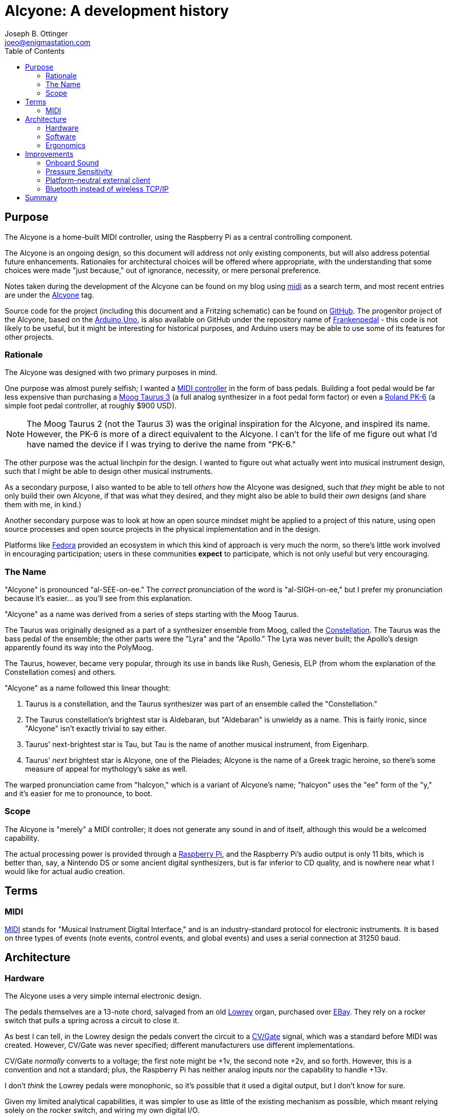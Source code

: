 = Alcyone: A development history
Joseph B. Ottinger <joeo@enigmastation.com>
:toc:
:icons:

== Purpose

The Alcyone is a home-built MIDI controller, using the Raspberry Pi as 
a central controlling component.

The Alcyone is an ongoing design, so this document
will address not only existing components, but will also address potential
future enhancements. Rationales for architectural choices will be offered
where appropriate, with the understanding that some choices were made 
"just because," out of ignorance, necessity, or mere personal preference.

Notes taken during the development of the Alcyone can be found on
my blog using http://www.enigmastation.com/?s=midi[midi] as a search term,
and most recent entries are under the 
http://www.enigmastation.com/posts/category/alcyone-music/[Alcyone] tag.

Source code for the project (including this document and a 
Fritzing schematic) can be found on 
https://github.com/jottinger/alcyone[GitHub]. The progenitor project
of the Alcyone, based on the 
http://arduino.cc/en/Main/ArduinoBoardUno[Arduino Uno], 
is also available on GitHub
under the repository name of 
https://github.com/jottinger/frankenpedal[Frankenpedal] -
this code is not likely to be useful, but it might be interesting
for historical purposes, and Arduino users may be able to use some
of its features for other projects.

=== Rationale

The Alcyone was designed with two primary purposes in mind.

One purpose was almost purely selfish; I wanted a 
http://en.wikipedia.org/wiki/MIDI_controller[MIDI controller] in
the form of bass pedals. Building a foot pedal would be far less expensive
than purchasing a 
http://www.moogmusic.com/products/taurus/taurus-3-bass-pedals[Moog Taurus 3] 
(a full analog synthesizer in 
a foot pedal form factor) or even a 
http://www.rolandus.com/products/details/1196[Roland PK-6] (a simple 
foot pedal controller,
at roughly $900 USD).

NOTE: The Moog Taurus 2 (not the Taurus 3) was the original inspiration
for the Alcyone, and inspired its name. However, the PK-6 is more of
a direct equivalent to the Alcyone. I can't for the life of me figure
out what I'd have named the device if I was trying to derive the name
from "PK-6."

The other purpose was the actual linchpin for the design. I wanted to
figure out what actually went into musical instrument design, such that
I might be able to design other musical instruments. 

As a secondary purpose, I also wanted to be able 
to tell _others_ how the Alcyone was designed,
such that _they_ might be able to not only build their own Alcyone, if
that was what they desired, and they might also be able to build their
_own_ designs (and share them with me, in kind.)

Another secondary purpose was to look at how an open source mindset
might be applied to a project of this nature, using open source processes
and open source projects in the physical implementation and in
the design.

Platforms like http://fedoraproject.org[Fedora] provided an
ecosystem in which this kind of approach is very much the norm,
so there's little work involved in encouraging participation;
users in these communities *expect* to participate, which is
not only useful but very encouraging.

=== The Name

"Alcyone" is pronounced "al-SEE-on-ee." The _correct_ pronunciation of
the word is "al-SIGH-on-ee," but I prefer my pronunciation because it's
easier... as you'll see from this explanation.

"Alcyone" as a name was derived from a series of steps starting with the Moog
Taurus.

The Taurus was originally designed as a part of a synthesizer ensemble 
from Moog, called the 
http://www.brain-salad-surgery.de/moog_constellation.html[Constellation]. 
The Taurus was the bass pedal of the
ensemble; the other parts were the "Lyra" and the "Apollo." The Lyra was
never built; the Apollo's design apparently found its way into the PolyMoog.

The Taurus, however, became very popular, through its use in bands 
like Rush, Genesis, ELP (from whom the explanation of the Constellation
comes) and others.

"Alcyone" as a name followed this linear thought:

. Taurus is a constellation, and the Taurus synthesizer was part of an 
ensemble called the "Constellation."
. The Taurus constellation's brightest star is Aldebaran, but "Aldebaran"
is unwieldy as a name. This is fairly ironic, since "Alcyone" isn't exactly
trivial to say either.
. Taurus' next-brightest star is Tau, but Tau is the name of another
musical instrument, from Eigenharp.
. Taurus' _next_ brightest star is Alcyone, one of the Pleiades; Alcyone is
the name of a Greek tragic heroine, so there's some measure of appeal
for mythology's sake as well.

The warped pronunciation came from "halcyon," which is a variant of 
Alcyone's name; "halcyon" uses the "ee" form of the "y," and it's easier
for me to pronounce, to boot.

=== Scope

The Alcyone is "merely" a MIDI controller; it does not generate any
sound in and of itself, although this would be a welcomed capability. 

The actual processing power is provided through a 
http://raspberrypi.org[Raspberry Pi], and the
Raspberry Pi's audio output is only 11 bits, which is better than, say, 
a Nintendo DS or some ancient digital synthesizers, but is far inferior
to CD quality, and is nowhere near what I would like for actual
audio creation.

== Terms

=== MIDI

http://www.midi.org[MIDI] stands for "Musical Instrument Digital Interface," and is an 
industry-standard protocol for electronic instruments. It is based on 
three types of events (note events, control events, and global events)
and uses a serial connection at 31250 baud.

== Architecture

=== Hardware

The Alcyone uses a very simple internal electronic design. 

The pedals themselves are a 13-note chord, salvaged from an old
http://www.lowrey.com/[Lowrey] organ, purchased over http://ebay.com[EBay]. 
They rely on a rocker switch that
pulls a spring across a circuit to close it.

As best I can tell, in the Lowrey design the pedals convert the 
circuit to a http://en.wikipedia.org/wiki/CV/Gate[CV/Gate] 
signal, which was a standard before MIDI was
created. However, CV/Gate was never specified; different manufacturers
use different implementations.

CV/Gate _normally_ converts to a voltage; the first note might be +1v, 
the second note +2v, and so forth. However, this is a convention and
not a standard; plus, the Raspberry Pi has neither analog inputs nor
the capability to handle +13v.

I don't _think_ the Lowrey pedals were monophonic, so it's possible
that it used a digital output, but I don't know for sure. 

Given my limited analytical capabilities, it was simpler to use as
little of the existing mechanism as possible, which meant relying solely
on the rocker switch, and wiring my own digital I/O.

As the Pi only has a limited number of GPIO pins, I wired the circuits
for the rocker switches to a set of 
http://en.wikipedia.org/wiki/I%C2%B2C[I2C] chips. These use a serial
protocol to map GPIO pins; the 
http://www.adafruit.com/products/593[MCP23008] offers eight
individually-addressible 
GPIO pins, and the 
http://www.adafruit.com/products/732[MCP23017] offers sixteen.

The I2C chips can be wired such that seven of them are on a single serial
connection; thus, if you use seven MCP23008 chips in a series, you have 56
uniquely addressable pins; with the MCP23017, you could have 112. There are
likely to be other I2C chips available, and you don't have to have a
homogenous chain.

The physical electronic circuit is, thus, very simple. Three MCP23008s, 
in series, with two of them dedicated to pedal input and one driving three
LEDs for runtime status.

The pedals are connected to power (+5v) and wired to the MCP23008s; the
digital inputs are also connected to pull-down resistors to clear out
digital noise.

The Raspberry Pi is connected to the I2C series and also to a 
http://en.wikipedia.org/wiki/DIN_connector[Din5 connector]
(the industry standard for MIDI connections). The Din5 is mounted on a 
https://www.sparkfun.com/products/9595[Sparkfun MIDI shield kit], 
mostly chosen for availability and ease of use.

A powered USB hub is also part of the hardware installation; the hub
has one device installed, a wireless networking dongle. The powered hub
is necessary because the Raspberry Pi does not carry enough current
to reliably power most wireless dongles.

==== Why Wireless TCP/IP?

The wireless networking is part of a software choice made fairly early
in the implementation cycle.

More details will be discussed in the section on the Alcyone
software, but initial external control relied on the Raspberry Pi's
onboard ethernet connection. 

This implies the requirement for networking infrastructure. However,
one facet of the Alcyone's projected use was stage work - and on
some of the stages available to me, networking is very spotty if 
existent at all.

The simplest solution involves the Alcyone serving as its 
own wireless access point, then, meaning that it provides its own
networking infrastructure.

An alternative would be to avoid TCP/IP altogether. 
http://en.wikipedia.org/wiki/Bluetooth[Bluetooth] is 
another messaging protocol, one designed very much for device-to-device
communications, particularly for short messages. Bluetooth devices
can also be designed for very low power usage.

The short explanation is that the original software stack used
streams over TCP/IP, and it was the easiest (and shortest) implementation
path.

Configuring the wireless on the Raspberry Pi was fairly easy.
In order for the Alcyone to serve as its own networking 
infrastructure, the wireless had to be configured as an access
point, which means it will have its own network SSID and security;
the external client will have to use this access point in order to
have control of the Alcyone.

Not only does this avoid reliance on what might be
inconsistent or nonexistent network services, it also limits
the amount of traffic that competes for the client, and it
also allows us to use a consistent IP for the Alcyone (as opposed
to guessing what valid address the Alcyone happens to receive
from the network infrastructure.)

For this, I used two packages: 
+http://hostap.epitest.fi/hostapd/[hostapd]+ 
and +http://www.busybox.net/[udhcpd]+ as referred to
via http://elinux.org[eLinux.org]'s 
http://elinux.org/RPI-Wireless-Hotspot[RPI-Wireless-Hotspot] page. The default
build of +hostapd+ did not support my wireless network card, so I had
to use one built for it; it's easily downloadable, but still slightly
inconvenient.

Setting up the network after installation of these packages was 
trivial. Honestly, the documentation from eLinux.org is done
well enough to follow literally.

=== Software

The software for the Alcyone comes in two artifacts: the actual 
embedded code (the code running on the Raspberry Pi) and an external
client app (currently targeted towards Android).

==== Embedded Software

The embedded platform is running a single application, called "alcyone"
of all things, written in http://cplusplus.com[$$C++$$]. $$C++$$
was chosen because the original
test program was written on an Arduino Uno, which tends to encourage
the use of Arduino "sketches," which are themselves a form of $$C++$$ code
(mostly with really odd library support).

C++ editing was largely done through 
http://www.codeblocks.org/[Code::Blocks], easily installed for 
http://fedoraproject.org[Fedora]
through +yum+, as the +codeblocks+ artifact.

Interaction with the physical hardware is provided by 
http://drogon.net/[Gordon Prescott]'s
http://wiringpi.com/[wiringPi] library, an excellent
utility with various language
implementations.

It uses three threads, provided via 
+http://www.boost.org/doc/libs/1_54_0/doc/html/thread.html[boost::thread]+, to execute. All three
threads are infinite loops; the Alcyone is basically a set of 
https://en.wikipedia.org/wiki/Finite-state_machine[state machines], 
with the different machines able to affect the others.

The simplest thread is a "flare" machine; it basically loops through
the output LEDs. The loop provides a timer value via an +extern+ variable.

NOTE: The C++ code could definitely be written more 
effectively, in a lot of
ways. First off, there's little 
http://en.cppreference.com/w/cpp/thread/mutex[guarding of multithreaded access]. 
For another, OOP is used perhaps less than it could be; the flare
process could have exposed a method to affect the delay time instead
of using an external variable, for example. There's no claim here
that this code is optimal in any way, shape, or form: the goal is
operation, not impressing others. That said, I'm certainly trying
to improve it all the time.

The second thread polls the digital inputs for changes in pedal state
- in other words, when the pedals are pressed down and lifted up.
The routine keeps track of two states: the "current state" based on
a digital read, and the "previously read" state.

The current state is buffered to handle 
http://www.elexp.com/t_bounc.htm[bounce].

Bounce is the natural tendency of an electrical current to fluctuate
during changes. When a circuit is closed (or opened), electrons flow
across it _occasionally_ until the circuit settles in; the circuit
appears to "bounce" open and closed for a very short while. This makes
consistent reads very difficult, unless you "debounce" the circuit.

There are two ways to debounce circuits; one way uses hardware, using 
something called a "Schmitt trigger buffer." 
http://www.ganssle.com/[Jack Ganssle] has an excellent
http://www.eng.utah.edu/~cs5780/debouncing.pdf[guide to debouncing] 
that describes a few different ways to handle bounce in hardware and software
(including code). 

I used a custom approach (although Mr. Ganssle's code is very similar).
I wrote a class that examines the input and counts the "open" and "closed"
states. It's possible that the debouncing mechanism could be fooled 
if the user plays quickly enough (pressing and releasing pedals much faster
than the human eye can blink) but the sample frequency is such that
bouncing signals haven't actually caused an incorrect result yet.

The process is fairly simple: on every loop, I read the digital state
of the pedals, and feed that into the debouncing mechanism, yielding
a result (biased towards the actual state).

If the current state is different than the "previously read" state, then
we have a change; if the "current state" is "down," then the 
pedal was just pressed, and we need to send a "note on" event;
otherwise, a "note off" event should be sent.

Which note is sent is based on an offset. The MIDI mechanism 
contains a reference to a "current octave" and a "current transposition"
setting; the actual note used is determined by multiplying the
octave by 12, then adding the transposition value.

Therefore, if the current octave is 3, and the transposition setting is
1 (meaning that the farthest left pedal is now C# and not C, an offset
of one half-step), and the third pedal is depressed, the actual note is
calculated through the use of the pedal, plus the octave offset, plus the
transposition. The pedals start at zero, so the pedal number is *two*:

   2 + 3*12 + 1 = 39

This actually yielded a bug in the initial demonstration of the Alcyone.
If the transposition settings were changed while a note was being played,
the "note off" event would be for the wrong note! The reason should
be fairly apparent.

Assume the "note on" event is for note 39 (as in the calculation above).
Now let us set the transposition to 0 (i.e., reset it). Now, when the pedal
is released, the "note off" value is calculated... at 38, instead of 39.

The "note off" event thus doesn't correspond to the "note on" event, 
and therefore a receiver doesn't actually get the correct signal
to release the note.

This is corrected by the use of another data element, the "last note sent
by this pedal." Thus, note off events take the note value from this
dataset, rather than recalculating the note value when the pedal is 
released.

Thus, the pedal press/release cycle follows this process:

. Physically depress pedal (poor, sad pedal)
. Calculate MIDI note by offset of pedal + 12*octave + transposition
. Store MIDI note in an internal array, index based on the offset of the pedal
. Send MIDI on
. Physically release the pedal
. Send MIDI off based on the note in the internal array

MIDI actually required a number of changes to the Linux configuration
for the Raspberry Pi.

The Pi's serial driver does not actually support 31250 baud, 
the baud rate required by the MIDI specification. Therefore, I
had to 
http://www.enigmastation.com/posts/alcyone-beta-midi-end-to-end-with-the-raspberry-pi/[overclock 
the serial chip], by modifying +/boot/config.txt+:

----
init_uart_clock=2441406
init_uart_baud=38400
----

Next, I needed to disable the serial console, which uses the RX/TX
pins that I needed for MIDI, through modification of 
+/boot/cmdline.txt+:

----
dwc_otg.lpm_enable=0 console=tty1 console=tty1 root=/dev/mmcblk0p2 /
rootfstype=ext4 elevator=deadline rootwait bcm2708.uart_clock=3000000
----

Lastly, I needed to disable the TTY that would normally get assigned
to the RX/TX pins, as well, by modifying +/etc/inittab+:

----
#Spawn a getty on Raspberry Pi serial line
#T0:23:respawn:/sbin/getty -L ttyAMA0 115200 vt100
----

The last thread is a simple web server, based on 
http://konteck.github.io/wpp/[$$web++.hpp$$]. This is an
#include file (thus the ".hpp") that provides HTTP services; the Alcyone
application provides one web service endpoint (mapped to the root
url, so "/"), which looks for an HTTP parameter, "message."

This parameter is a number, which corresponds to a simple wire protocol
for the Alcyone's services. The number is an encoded byte,
based on the following table:


[cols="<1,<1,<4", options="header"]
|===
|Message|Payload|Notes

|+MSG_MIDI_RESET+|_0001 xxxx_|
|+MSG_MIDI_CHANNEL_CHANGE+|_0010 vvvv_|
|+MSG_MIDI_OCTAVE_CHANGE+|_0100 vvvv_|
|+MSG_MIDI_TRANSPOSITION_CHANGE+|_1000 vvvv_|
|+MSG_RESET+|_1111 xxxx_|
|+MSG_REQUEST_STATUS+|_0011 xxxx_|Responds with three bytes: octave, transposition, channel|
|===

In this table, _xxxx_ is an "ignored value," _vvvv_ is "down if zero".

The server is a simple loop; it processes a request, has an internal
+switch/case+ that examines the upper nybble of the "message" value
and applies changes as required.

No matter what the requested operation is, the Alcyone responds with
three integers in plain text, which correspond to the current octave, 
the current transposition setting, and the current MIDI channel.

==== External Client Software

The external Alcyone client is written as an 
http://www.android.com[Android] application.

It's really pretty straightforward; it provides three sets of 
two buttons and one text field, which control the current octave, the
current transposition setting, and the current MIDI channel. 

A menu offers access to two more features (MIDI and device resets) as
well as a configuration activity, which allows control of the Alcyone's
IP.

Every time one of the buttons is pressed (or one of the resets is used)
an HTTP request with the command is sent to the Alcyone; the response
will always contain the current device status, so the data is refreshed
and redisplayed.

=== Ergonomics

An implemented schematic and working software (both embedded and external)
are all well and good, but they all ignore the actual aspect of _playing_
the Alcyone.

The Alcyone is designed to be played by standing guitarists (because I tend
to stand when I play guitar, of course.) It is not likely to be played
with delicacy.

In order to be useful, it needs to be mounted in a case that offers the
following qualities:

. Must be heavy enough to allow stability for the pedals. It would be
unfortunate for the musician if the pedals moved during performance
(as many stage configurations are laid out for the convenience of 
the performer, and often monitors are aimed in specific ways). It
would be even less fortunate for an audience member if the Alcyone
were to somehow be launched at him or her.
. Must be tough enough to handle being stepped on thousands of times,
by a full-grown adult.
. Must have the pedals low enough so that the musician's ankle is 
comfortable while playing the instrument.

Two of the pedals actually broke in shipping, which I wouldn't blame
on the seller; the parts were packed about as well as they could have
been (with perhaps the exception of blown foam, but... really.)

I ended up taking wood for a picket fence and cutting it down to 
size to match the existing pedals (roughly six inches long) and
replacing all of the "white keys" with the wooden keys. These
are more likely to be immediately durable than the original
organ pedals (which would be decades old), although there's probably
still room for improvement.

As for the actual external container, the Alcyone received a
wooden case built from 2x4 wood and
shellacked fencing; this gives it a rustic look (which has its own
appeal, for various reasons) and is tough enough to handle rough
treatment. With proper reinforcement, the Alcyone is strong enough
for an adult to stand on, although I definitely wouldn't recommend
jumping on it.

== Improvements

As a working testing environment (a functional ongoing experiment,
if you like), the Alcyone has a number of areas in which it can
gain new features. Some features are appropriate for the 
actual physical form factor; others are generic to MIDI controllers
and thus would be appropriate to devices that use the Alcyone's
basic electronic architecture.

=== Onboard Sound

The first enhancement, and by far the one asked about most, is 
the potential for onboard sound generation.

The Raspberry Pi has a 1/8" audio output, and many examples of the
Pi playing prerecorded samples exist; it's certainly within the
realm of possibility, despite not being in the original requirements
for the Alcyone.

However, the Pi's audio jack is limited in quality due to cost; 
it supports 11-bit
audio, which is better than the Commodore 64's audio, but not by much.
(It might be nice to have better audio, but the Pi is a mere $35 USD.
Better hardware is easily possible, but not at that price point.)

First, let's look at what "11-bit audio" means. 

Digital sound is rendered as points on a wave. To generate a sine
wave (a muted, typically pleasant audio wave), one generates a large
number of values (based on the sample rate) using the sine function,
and sends that to an audio receiver.

The bits referred to in audio generation refer to the precision of
this wave. An 8-bit generator provides 256 possible positions for the
wave; 11 bits gives you 2048 possible positions, which is quite a bit
more precise, but still is far from CD audio quality - which is
16 bits, therefore providing a source of up to 65536 positions on 
the wave.

Professional musicians tend to consider 16-bit audio to be "tolerable,"
with the industry standard for recording being 24-bits and with many
recording environments supporting 32-bit audio.

With the lack of precision in the wave, any audio generated by the
Pi would be lacking in quality to begin with, not to mention the
CPU drain and software configuration that would be necessary in order
to provide modifications to the sound like filters, amplitude, and
other such properties of sound.

While still desirable at some point, until the Pi supports both better
audio and a faster CPU, onboard sound generation remains out of
scope.

With that said, future designs should probably consider addressing this,
assuming their onboard audio is of higher quality.

=== Pressure Sensitivity

The Alcyone's original conception was that of bass pedals. Typically,
bass notes don't use a _lot_ of dynamic range, and as the device
is played with feet, dynamics aren't likely to matter anyway. 
(Usually you're stepping on the darned thing with most of 
your weight.)

With that said, though, it might be nice to offer pressure
sensitivity; the MIDI specification certainly allows velocity
(and aftertouch, as well, which is when you alter the 
pressure on a depressed key after it's started playing a note.)

Pressure sensitivity would also open up the possibility of dynamic 
percussion.

The digital nature of the GPIO on the Pi (and the MCP23008, which the
Alcyone uses to read the pedal state) does _not_ offer dynamic control;
pedals are down or up, with nothing in between.

There are certainly ways to address pressure and velocity, using
ADC converters with pressure pads or variable resistance mechanisms
(i.e., capacitance, or resistor tape). 

It's possible that reading the converted data (from the analog input
to digital form) is too slow for a full keyboard - I haven't
tested. It's something to think about.

=== Platform-neutral external client

The external client right now runs on Android, largely because
that's the type of device I have. However, many musicians
use Apple devices (the 
http://www.apple.com/iphone/[iPhone] and 
http://www.apple.com/ipad/[iPad]).

If I were to write the external client in HTML and Javascript,
all *any* external device would need is network access and
a compliant browser.

Given the protocol in use, this should be trivial to create; 
the larger concern is how the Pi hosts the application.

Probably any web server would do, because loads would be
_very_ infrequent.

With that said, however, the possibility of Bluetooth as a
network transport works against this idea.

=== Bluetooth instead of wireless TCP/IP

TCP/IP is trivial. However, the TCP/IP dongles available
_typically_ consume more power than the Raspberry Pi can
reliably deliver. (There are some that are rated low-power
enough that the Pi can indeed use them, provided other power
drains aren't too high.)

Currently, this is managed through the use of a powered
USB hub mounted in the Alcyone's case, even though that
adds an extra power supply.

Another alternative is the use of Bluetooth, which has broadcasting
dongles that are, indeed, low-power enough for the Pi
to use. Bluetooth is also high-bandwidth enough that
it would serve appropriately for an external client.

This is probably preferable to TCP/IP; I just haven't purchased
a Bluetooth dongle with which to test, and the software
stack would also become more complex.

== Summary

The Alcyone was built as a device to fulfill two basic requirements.

One was as a working MIDI controller, suitable for actual
stage work.

The other was as a development platform through which I
 might be able to learn what potential issues I would face when
designing other possibly more unique instruments.

A secondary aspect of its design would be that I exposed the
entire design throughout its lifecycle, such that others
would be able to learn from what I did, or offer advice
on implementation or design.

This is The Open Source Way, and I have to say that at least
two of these requirements have been fulfilled in fantastic fashion;
not only has the Alcyone been used in actual recordings 
and performances, but much of the design was influenced heavily 
through community participation.

The bug with the MIDI note-off events, for example, had a potential
solution offered at the 
http://makerfaire.com/bayarea-2013/[San Mateo Maker Faire 2013],
by a young teen
- his solution wasn't quite applicable (as he didn't know how
the device was implemented) but the fact that he used the Alcyone
as a launching point for thinking about how he *might* implement
such a construct was impressive.

I'd like to consider other implementation platforms, or possibly
a USB soundcard, to allow onboard sound generation, as that's
also an interest of mine; I'm very likely to implement a Bluetooth
network transport, because other form factors may not provide the
physical space required for an access point.

So far, though, the Alcyone has been a resounding success, given
its design goals. With that said, I'm more than happy to
answer any questions about its design and implementation, 
as well as maintain a list of potential enhancements.
